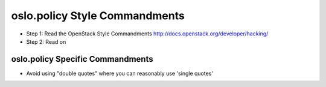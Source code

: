 oslo.policy Style Commandments
======================================================

- Step 1: Read the OpenStack Style Commandments
  http://docs.openstack.org/developer/hacking/
- Step 2: Read on

oslo.policy Specific Commandments
---------------------------------

- Avoid using "double quotes" where you can reasonably use 'single quotes'